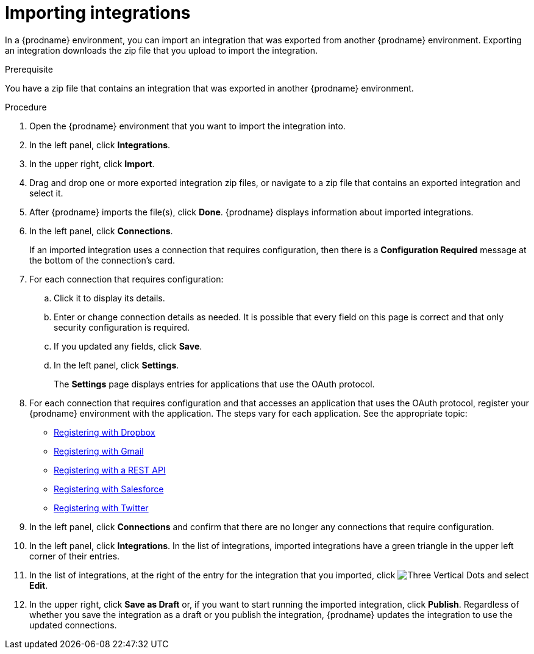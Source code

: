 // This module is included in the following assemblies:
// as_copying-integrations-to-other-environments.adoc

[id='importing-integrations_{context}']
= Importing integrations

In a {prodname} environment, you can import an integration that was
exported from another {prodname} environment. 
Exporting an integration downloads the zip file that you upload
to import the integration.

.Prerequisite
You have a zip file that contains an integration that was exported in another
{prodname} environment. 

.Procedure
. Open the {prodname} environment that you want to import the integration into.
. In the left panel, click *Integrations*.
. In the upper right, click *Import*.
. Drag and drop one or more exported integration zip files,
or navigate to a zip file that contains an exported integration and select it.
. After {prodname} imports the file(s), click *Done*. {prodname} displays
information about imported integrations.
. In the left panel, click *Connections*.
+
If an imported integration uses a connection that requires configuration,
then there is a *Configuration Required* message at the bottom of the
connection's card.

. For each connection that requires configuration:

.. Click it to display its details.
.. Enter or change connection details as needed. It is possible that every
field on this page is correct and that only security configuration is required.
.. If you updated any fields, click *Save*.
.. In the left panel, click *Settings*.
+
The *Settings* page displays entries for applications that use the OAuth
protocol. 

. For each connection that requires configuration and that accesses an
application that uses the OAuth protocol, register your {prodname}
environment with the application. The steps vary for each application.
See the appropriate topic:

* link:{LinkFuseOnlineConnectorGuide}#register-with-dropbox_dropbox[Registering with Dropbox]
* link:{LinkFuseOnlineConnectorGuide}#register-with-gmail_gmail[Registering with Gmail]
* link:{LinkFuseOnlineConnectorGuide}#register-with-rest-api_rest[Registering with a REST API]
* link:{LinkFuseOnlineConnectorGuide}#register-with-salesforce_salesforce{context}[Registering with Salesforce]
* link:{LinkFuseOnlineConnectorGuide}#register-with-twitter_twitter[Registering with Twitter]

. In the left panel, click *Connections* and confirm that there are no
longer any connections that require configuration.
. In the left panel, click *Integrations*. In the list of integrations, 
imported integrations have a 
green triangle in the upper left corner of their entries. 
. In the list of integrations, at the right of the entry for the
integration that you imported, click 
image:shared/images/ThreeVerticalDotsKebab.png[Three Vertical Dots] and
select *Edit*. 
. In the upper right, click *Save as Draft* or, if you want to start
running the imported integration, click *Publish*. Regardless of whether
you save the integration as a draft or you publish the integration, 
{prodname} updates the integration to use the updated connections. 
